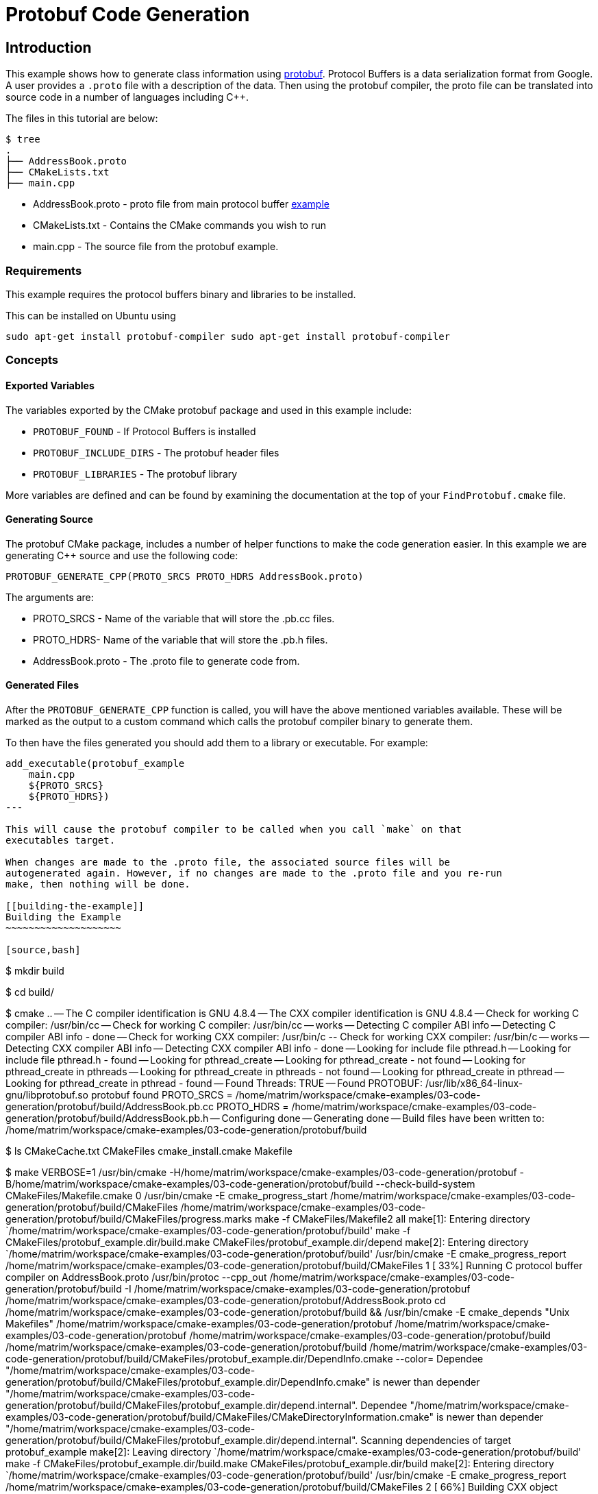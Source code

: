 = Protobuf Code Generation

:toc:
:toc-placement!:

toc::[]


[[intro]]
Introduction
------------

This example shows how to generate class information using https://github.com/google/protobuf[protobuf].
Protocol Buffers is a data serialization format from Google. A user provides a
`.proto` file with a description of the data. Then using the protobuf compiler, the proto file
can be translated into source code in a number of languages including C++.

The files in this tutorial are below:

```
$ tree
.
├── AddressBook.proto
├── CMakeLists.txt
├── main.cpp
```

  * AddressBook.proto - proto file from main protocol buffer https://developers.google.com/protocol-buffers/docs/cpptutorial[example]
  * CMakeLists.txt - Contains the CMake commands you wish to run
  * main.cpp - The source file from the protobuf example.

[[requirements]]
Requirements
~~~~~~~~~~~~

This example requires the protocol buffers binary and libraries to be installed.

This can be installed on Ubuntu using

```
sudo apt-get install protobuf-compiler sudo apt-get install protobuf-compiler
```

[[concepts]]
Concepts
~~~~~~~~

[[exported_variables]]
Exported Variables
^^^^^^^^^^^^^^^^^^

The variables exported by the CMake protobuf package and used in this example include:

  * `PROTOBUF_FOUND` - If Protocol Buffers is installed
  * `PROTOBUF_INCLUDE_DIRS` - The protobuf header files
  * `PROTOBUF_LIBRARIES` - The protobuf library

More variables are defined and can be found by examining the documentation at the
top of your `FindProtobuf.cmake` file.

[[generating-protobuf]]
Generating Source
^^^^^^^^^^^^^^^^^

The protobuf CMake package, includes a number of helper functions to make the
code generation easier. In this example we are generating C++ source and use
the following code:

[source,cmake]
----
PROTOBUF_GENERATE_CPP(PROTO_SRCS PROTO_HDRS AddressBook.proto)
----

The arguments are:

  * PROTO_SRCS - Name of the variable that will store the .pb.cc files.
  * PROTO_HDRS- Name of the variable that will store the .pb.h files.
  * AddressBook.proto - The .proto file to generate code from.

[[generated-files]]
Generated Files
^^^^^^^^^^^^^^^

After the `PROTOBUF_GENERATE_CPP` function is called, you will have the above
mentioned variables available. These will be marked as the output to a custom command
which calls the protobuf compiler binary to generate them.

To then have the files generated you should add them to a library or executable.
For example:

[source,cmake]
----
add_executable(protobuf_example
    main.cpp
    ${PROTO_SRCS}
    ${PROTO_HDRS})
---

This will cause the protobuf compiler to be called when you call `make` on that
executables target.

When changes are made to the .proto file, the associated source files will be
autogenerated again. However, if no changes are made to the .proto file and you re-run
make, then nothing will be done.

[[building-the-example]]
Building the Example
~~~~~~~~~~~~~~~~~~~~

[source,bash]
----
$ mkdir build

$ cd build/

$ cmake ..
-- The C compiler identification is GNU 4.8.4
-- The CXX compiler identification is GNU 4.8.4
-- Check for working C compiler: /usr/bin/cc
-- Check for working C compiler: /usr/bin/cc -- works
-- Detecting C compiler ABI info
-- Detecting C compiler ABI info - done
-- Check for working CXX compiler: /usr/bin/c++
-- Check for working CXX compiler: /usr/bin/c++ -- works
-- Detecting CXX compiler ABI info
-- Detecting CXX compiler ABI info - done
-- Looking for include file pthread.h
-- Looking for include file pthread.h - found
-- Looking for pthread_create
-- Looking for pthread_create - not found
-- Looking for pthread_create in pthreads
-- Looking for pthread_create in pthreads - not found
-- Looking for pthread_create in pthread
-- Looking for pthread_create in pthread - found
-- Found Threads: TRUE
-- Found PROTOBUF: /usr/lib/x86_64-linux-gnu/libprotobuf.so
protobuf found
PROTO_SRCS = /home/matrim/workspace/cmake-examples/03-code-generation/protobuf/build/AddressBook.pb.cc
PROTO_HDRS = /home/matrim/workspace/cmake-examples/03-code-generation/protobuf/build/AddressBook.pb.h
-- Configuring done
-- Generating done
-- Build files have been written to: /home/matrim/workspace/cmake-examples/03-code-generation/protobuf/build

$ ls
CMakeCache.txt  CMakeFiles  cmake_install.cmake  Makefile

$ make VERBOSE=1
/usr/bin/cmake -H/home/matrim/workspace/cmake-examples/03-code-generation/protobuf -B/home/matrim/workspace/cmake-examples/03-code-generation/protobuf/build --check-build-system CMakeFiles/Makefile.cmake 0
/usr/bin/cmake -E cmake_progress_start /home/matrim/workspace/cmake-examples/03-code-generation/protobuf/build/CMakeFiles /home/matrim/workspace/cmake-examples/03-code-generation/protobuf/build/CMakeFiles/progress.marks
make -f CMakeFiles/Makefile2 all
make[1]: Entering directory `/home/matrim/workspace/cmake-examples/03-code-generation/protobuf/build'
make -f CMakeFiles/protobuf_example.dir/build.make CMakeFiles/protobuf_example.dir/depend
make[2]: Entering directory `/home/matrim/workspace/cmake-examples/03-code-generation/protobuf/build'
/usr/bin/cmake -E cmake_progress_report /home/matrim/workspace/cmake-examples/03-code-generation/protobuf/build/CMakeFiles 1
[ 33%] Running C++ protocol buffer compiler on AddressBook.proto
/usr/bin/protoc --cpp_out /home/matrim/workspace/cmake-examples/03-code-generation/protobuf/build -I /home/matrim/workspace/cmake-examples/03-code-generation/protobuf /home/matrim/workspace/cmake-examples/03-code-generation/protobuf/AddressBook.proto
cd /home/matrim/workspace/cmake-examples/03-code-generation/protobuf/build && /usr/bin/cmake -E cmake_depends "Unix Makefiles" /home/matrim/workspace/cmake-examples/03-code-generation/protobuf /home/matrim/workspace/cmake-examples/03-code-generation/protobuf /home/matrim/workspace/cmake-examples/03-code-generation/protobuf/build /home/matrim/workspace/cmake-examples/03-code-generation/protobuf/build /home/matrim/workspace/cmake-examples/03-code-generation/protobuf/build/CMakeFiles/protobuf_example.dir/DependInfo.cmake --color=
Dependee "/home/matrim/workspace/cmake-examples/03-code-generation/protobuf/build/CMakeFiles/protobuf_example.dir/DependInfo.cmake" is newer than depender "/home/matrim/workspace/cmake-examples/03-code-generation/protobuf/build/CMakeFiles/protobuf_example.dir/depend.internal".
Dependee "/home/matrim/workspace/cmake-examples/03-code-generation/protobuf/build/CMakeFiles/CMakeDirectoryInformation.cmake" is newer than depender "/home/matrim/workspace/cmake-examples/03-code-generation/protobuf/build/CMakeFiles/protobuf_example.dir/depend.internal".
Scanning dependencies of target protobuf_example
make[2]: Leaving directory `/home/matrim/workspace/cmake-examples/03-code-generation/protobuf/build'
make -f CMakeFiles/protobuf_example.dir/build.make CMakeFiles/protobuf_example.dir/build
make[2]: Entering directory `/home/matrim/workspace/cmake-examples/03-code-generation/protobuf/build'
/usr/bin/cmake -E cmake_progress_report /home/matrim/workspace/cmake-examples/03-code-generation/protobuf/build/CMakeFiles 2
[ 66%] Building CXX object CMakeFiles/protobuf_example.dir/main.cpp.o
/usr/bin/c++    -I/home/matrim/workspace/cmake-examples/03-code-generation/protobuf/build    -o CMakeFiles/protobuf_example.dir/main.cpp.o -c /home/matrim/workspace/cmake-examples/03-code-generation/protobuf/main.cpp
/usr/bin/cmake -E cmake_progress_report /home/matrim/workspace/cmake-examples/03-code-generation/protobuf/build/CMakeFiles 3
[100%] Building CXX object CMakeFiles/protobuf_example.dir/AddressBook.pb.cc.o
/usr/bin/c++    -I/home/matrim/workspace/cmake-examples/03-code-generation/protobuf/build    -o CMakeFiles/protobuf_example.dir/AddressBook.pb.cc.o -c /home/matrim/workspace/cmake-examples/03-code-generation/protobuf/build/AddressBook.pb.cc
Linking CXX executable protobuf_example
/usr/bin/cmake -E cmake_link_script CMakeFiles/protobuf_example.dir/link.txt --verbose=1
/usr/bin/c++       CMakeFiles/protobuf_example.dir/main.cpp.o CMakeFiles/protobuf_example.dir/AddressBook.pb.cc.o  -o protobuf_example -rdynamic -lprotobuf -lpthread
make[2]: Leaving directory `/home/matrim/workspace/cmake-examples/03-code-generation/protobuf/build'
/usr/bin/cmake -E cmake_progress_report /home/matrim/workspace/cmake-examples/03-code-generation/protobuf/build/CMakeFiles  1 2 3
[100%] Built target protobuf_example
make[1]: Leaving directory `/home/matrim/workspace/cmake-examples/03-code-generation/protobuf/build'
/usr/bin/cmake -E cmake_progress_start /home/matrim/workspace/cmake-examples/03-code-generation/protobuf/build/CMakeFiles 0
$ make VERBOSE=1
/usr/bin/cmake -H/home/matrim/workspace/cmake-examples/03-code-generation/protobuf -B/home/matrim/workspace/cmake-examples/03-code-generation/protobuf/build --check-build-system CMakeFiles/Makefile.cmake 0
/usr/bin/cmake -E cmake_progress_start /home/matrim/workspace/cmake-examples/03-code-generation/protobuf/build/CMakeFiles /home/matrim/workspace/cmake-examples/03-code-generation/protobuf/build/CMakeFiles/progress.marks
make -f CMakeFiles/Makefile2 all
make[1]: Entering directory `/home/matrim/workspace/cmake-examples/03-code-generation/protobuf/build'
make -f CMakeFiles/protobuf_example.dir/build.make CMakeFiles/protobuf_example.dir/depend
make[2]: Entering directory `/home/matrim/workspace/cmake-examples/03-code-generation/protobuf/build'
/usr/bin/cmake -E cmake_progress_report /home/matrim/workspace/cmake-examples/03-code-generation/protobuf/build/CMakeFiles 1
[ 33%] Running C++ protocol buffer compiler on AddressBook.proto
/usr/bin/protoc --cpp_out /home/matrim/workspace/cmake-examples/03-code-generation/protobuf/build -I /home/matrim/workspace/cmake-examples/03-code-generation/protobuf /home/matrim/workspace/cmake-examples/03-code-generation/protobuf/AddressBook.proto
cd /home/matrim/workspace/cmake-examples/03-code-generation/protobuf/build && /usr/bin/cmake -E cmake_depends "Unix Makefiles" /home/matrim/workspace/cmake-examples/03-code-generation/protobuf /home/matrim/workspace/cmake-examples/03-code-generation/protobuf /home/matrim/workspace/cmake-examples/03-code-generation/protobuf/build /home/matrim/workspace/cmake-examples/03-code-generation/protobuf/build /home/matrim/workspace/cmake-examples/03-code-generation/protobuf/build/CMakeFiles/protobuf_example.dir/DependInfo.cmake --color=
Dependee "/home/matrim/workspace/cmake-examples/03-code-generation/protobuf/build/CMakeFiles/protobuf_example.dir/DependInfo.cmake" is newer than depender "/home/matrim/workspace/cmake-examples/03-code-generation/protobuf/build/CMakeFiles/protobuf_example.dir/depend.internal".
Dependee "/home/matrim/workspace/cmake-examples/03-code-generation/protobuf/build/CMakeFiles/CMakeDirectoryInformation.cmake" is newer than depender "/home/matrim/workspace/cmake-examples/03-code-generation/protobuf/build/CMakeFiles/protobuf_example.dir/depend.internal".
Scanning dependencies of target protobuf_example
make[2]: Leaving directory `/home/matrim/workspace/cmake-examples/03-code-generation/protobuf/build'
make -f CMakeFiles/protobuf_example.dir/build.make CMakeFiles/protobuf_example.dir/build
make[2]: Entering directory `/home/matrim/workspace/cmake-examples/03-code-generation/protobuf/build'
/usr/bin/cmake -E cmake_progress_report /home/matrim/workspace/cmake-examples/03-code-generation/protobuf/build/CMakeFiles 2
[ 66%] Building CXX object CMakeFiles/protobuf_example.dir/main.cpp.o
/usr/bin/c++    -I/home/matrim/workspace/cmake-examples/03-code-generation/protobuf/build    -o CMakeFiles/protobuf_example.dir/main.cpp.o -c /home/matrim/workspace/cmake-examples/03-code-generation/protobuf/main.cpp
/usr/bin/cmake -E cmake_progress_report /home/matrim/workspace/cmake-examples/03-code-generation/protobuf/build/CMakeFiles 3
[100%] Building CXX object CMakeFiles/protobuf_example.dir/AddressBook.pb.cc.o
/usr/bin/c++    -I/home/matrim/workspace/cmake-examples/03-code-generation/protobuf/build    -o CMakeFiles/protobuf_example.dir/AddressBook.pb.cc.o -c /home/matrim/workspace/cmake-examples/03-code-generation/protobuf/build/AddressBook.pb.cc
Linking CXX executable protobuf_example
/usr/bin/cmake -E cmake_link_script CMakeFiles/protobuf_example.dir/link.txt --verbose=1
/usr/bin/c++       CMakeFiles/protobuf_example.dir/main.cpp.o CMakeFiles/protobuf_example.dir/AddressBook.pb.cc.o  -o protobuf_example -rdynamic -lprotobuf -lpthread
make[2]: Leaving directory `/home/matrim/workspace/cmake-examples/03-code-generation/protobuf/build'
/usr/bin/cmake -E cmake_progress_report /home/matrim/workspace/cmake-examples/03-code-generation/protobuf/build/CMakeFiles  1 2 3
[100%] Built target protobuf_example
make[1]: Leaving directory `/home/matrim/workspace/cmake-examples/03-code-generation/protobuf/build'
/usr/bin/cmake -E cmake_progress_start /home/matrim/workspace/cmake-examples/03-code-generation/protobuf/build/CMakeFiles 0

$ ls
AddressBook.pb.cc  CMakeCache.txt  cmake_install.cmake  protobuf_example
AddressBook.pb.h   CMakeFiles      Makefile

$ ./protobuf_example test.db
test.db: File not found.  Creating a new file.
Enter person ID number: 11
Enter name: John Doe
Enter email address (blank for none): wolly@sheep.ie
Enter a phone number (or leave blank to finish):

$ ls
AddressBook.pb.cc  CMakeCache.txt  cmake_install.cmake  protobuf_example
AddressBook.pb.h   CMakeFiles      Makefile             test.db
----
